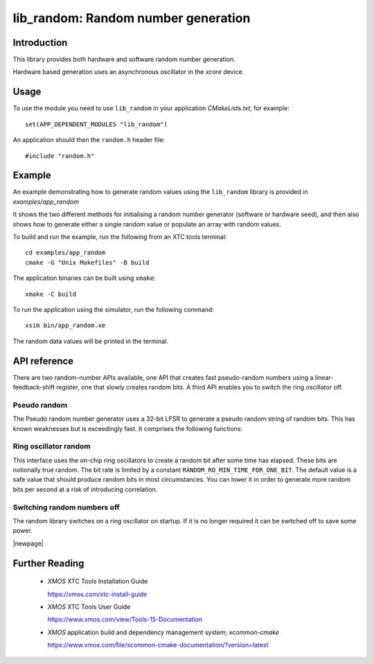 
####################################
lib_random: Random number generation
####################################

************
Introduction
************

This library provides both hardware and software random number generation.

Hardware based generation uses an asynchronous oscillator in the `xcore` device.

*****
Usage
*****

To use the module you need to use ``lib_random`` in your application `CMakeLists.txt`, for example::

    set(APP_DEPENDENT_MODULES "lib_random")

An application should then the ``random.h`` header file::

    #include "random.h"

*******
Example
*******

An example demonstrating how to generate random values using the ``lib_random`` library is provided
in `examples/app_random`

It shows the two different methods for initialising a random number generator (software or hardware
seed), and then also shows how to generate either a single random value or populate an array with
random values.

To build and run the example, run the following from an XTC tools terminal::

    cd examples/app_random
    cmake -G "Unix Makefiles" -B build

The application binaries can be built using ``xmake``::

    xmake -C build

To run the application using the simulator, run the following command::

    xsim bin/app_random.xe

The random data values will be printed in the terminal.

*************
API reference
*************

There are two random-number APIs available, one API that creates fast pseudo-random
numbers using a linear-feedback-shift register, one that slowly creates
random bits. A third API enables you to switch the ring oscillator off.

=============
Pseudo random
=============

The Pseudo random number generator uses a 32-bit LFSR to generate a pseudo
random string of random bits. This has known weaknesses but is exceedingly
fast. It comprises the following functions:

.. doxygenfunction:: random_create_generator_from_seed
.. doxygenfunction:: random_create_generator_from_hw_seed
.. doxygenfunction:: random_get_random_number
.. doxygenfunction:: random_get_random_bytes

======================
Ring oscillator random
======================

This interface uses the on-chip ring oscillators to create a random bit
after some time has elapsed. These bits are notionally true random. The bit
rate is limited by a constant ``RANDOM_RO_MIN_TIME_FOR_ONE_BIT``. The
default value is a safe value that should produce random bits in most
circumstances. You can lower it in order to generate more random bits per
second at a risk of introducing correlation.

.. doxygenfunction:: random_ro_init
.. doxygenfunction:: random_ro_get_bit

============================
Switching random numbers off
============================

The random library switches on a ring oscillator on startup. If it is no
longer required it can be switched off to save some power.

.. doxygenfunction:: random_ro_uninit

   
|newpage|

.. _sec_further_reading:

***************
Further Reading
***************

  * `XMOS` XTC Tools Installation Guide

    https://xmos.com/xtc-install-guide

  * `XMOS` XTC Tools User Guide

    https://www.xmos.com/view/Tools-15-Documentation

  * `XMOS` application build and dependency management system; `xcommon-cmake`

    https://www.xmos.com/file/xcommon-cmake-documentation/?version=latest

